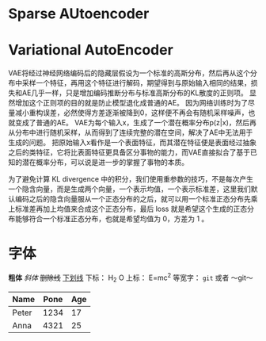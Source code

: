 * Sparse AUtoencoder

* Variational AutoEncoder
VAE将经过神经网络编码后的隐藏层假设为一个标准的高斯分布，然后再从这个分布中采样一个特征，再用这个特征进行解码，期望得到与原始输入相同的结果，损失和AE几乎一样，只是增加编码推断分布与标准高斯分布的KL散度的正则项。
显然增加这个正则项的目的就是防止模型退化成普通的AE。
因为网络训练时为了尽量减小重构误差，必然使得方差逐渐被降到0，这样便不再会有随机采样噪声，也就变成了普通的AE。
VAE为每个输入x，生成了一个潜在概率分布p(z|x)，然后再从分布中进行随机采样，从而得到了连续完整的潜在空间，解决了AE中无法用于生成的问题。
把原始输入x看作是一个表面特征，而其潜在特征便是表面经过抽象之后的类特征，它将比表面特征更具备区分事物的能力，而VAE直接拟合了基于已知的潜在概率分布，可以说是进一步的掌握了事物的本质。

为了避免计算 KL divergence 中的积分，我们使用重参数的技巧，不是每次产生一个隐含向量，而是生成两个向量，一个表示均值，一个表示标准差，这里我们默认编码之后的隐含向量服从一个正态分布的之后，就可以用一个标准正态分布先乘上标准差再加上均值来合成这个正态分布，最后 loss 就是希望这个生成的正态分布能够符合一个标准正态分布，也就是希望均值为 0，方差为 1 。


* 字体
*粗体*
/斜体/
+删除线+
_下划线_
下标： H_2 O
上标： E=mc^2
等宽字：  =git=  或者 ～git～
| Name  | Pone | Age |
|-------+------+-----|
| Peter | 1234 | 17  |
| Anna  | 4321 | 25  |
